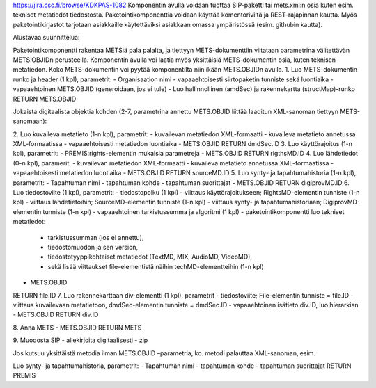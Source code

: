 

https://jira.csc.fi/browse/KDKPAS-1082
Komponentin avulla voidaan tuottaa SIP-paketti tai mets.xml:n osia kuten esim. tekniset metatiedot tiedostosta.
Paketointikomponenttia voidaan käyttää komentoriviltä ja REST-rajapinnan kautta. Myös paketointikirjastot tarjotaan asiakkaille käytettäviksi asiakkaan omassa ympäristössä (esim. githubin kautta).

Alustavaa suunnittelua:

Paketointikomponentti rakentaa METSiä pala palalta, ja tiettyyn METS-dokumenttiin viitataan parametrina välitettävän METS.OBJIDn perusteella. Komponentin avulla voi laatia myös yksittäisiä METS-dokumentin osia, kuten teknisen metatiedon. Koko METS-dokumentin voi pyytää komponentilta niin ikään METS.OBJIDn avulla.
1.	Luo METS-dokumentin runko ja header (1 kpl), parametrit:
-	Organisaation nimi 
-	vapaaehtoisesti siirtopaketin tunniste sekä luontiaika
-	vapaaehtoinen METS.OBJID (generoidaan, jos ei tule)
-	Luo hallinnollinen (amdSec) ja rakennekartta (structMap)-runko
RETURN METS.OBJID

Jokaista digitaalista objektia kohden (2-7, parametrina annettu METS.OBJID liittää laaditun XML-sanoman tiettyyn METS-sanomaan):

2.	Luo kuvaileva metatieto (1-n kpl), parametrit:
-	kuvailevan metatiedon XML-formaatti
-	kuvaileva metatieto annetussa XML-formaatissa
-	vapaaehtoisesti metatiedon luontiaika
-	METS.OBJID 
RETURN dmdSec.ID
3.	Luo käyttörajoitus (1-n kpl), parametrit:
-	PREMIS:rights-elementin mukaisia parametreja
-	METS.OBJID
RETURN rigthsMD.ID
4.	Luo lähdetiedot (0-n kpl), paramerit:
-	kuvailevan metatiedon XML-formaatti
-	kuvaileva metatieto annetussa XML-formaatissa
-	vapaaehtoisesti metatiedon luontiaika
-	METS.OBJID
RETURN sourceMD.ID
5.	Luo synty- ja tapahtumahistoria (1-n kpl), parametrit:
-	Tapahtuman nimi
-	tapahtuman kohde
-	tapahtuman suorittajat
-	METS.OBJID
RETURN digiprovMD.ID
6.	Luo tiedostoviite (1 kpl), parametrit:
-	tiedostopolku (1 kpl)
-	viittaus käyttörajoitukseen; RightsMD-elementin tunniste (1-n kpl)
-	viittaus lähdetietoihin; SourceMD-elementin tunniste (1-n kpl)
-	viittaus synty- ja tapahtumahistoriaan; DigiprovMD-elementin tunniste (1-n kpl)
-	vapaaehtoinen tarkistussumma ja algoritmi (1 kpl)
-	paketointikomponentti luo tekniset metatiedot: 
        - tarkistussumman (jos ei annettu), 
        - tiedostomuodon ja sen version, 
        - tiedostotyyppikohtaiset metatiedot (TextMD, MIX, AudioMD, VideoMD), 
        - sekä lisää viittaukset file-elementistä näihin techMD-elementteihin (1-n kpl)
-	METS.OBJID
RETURN file.ID
7.	Luo rakennekarttaan div-elementti (1 kpl), parametrit
-	tiedostoviite; File-elementin tunniste = file.ID
-	viittaus kuvailevaan metatietoon, dmdSec-elementin tunniste = dmdSec.ID
-	vapaaehtoinen isätieto div.ID, luo hierarkian
-	METS.OBJID
RETURN div.ID

8.	Anna METS
-	METS.OBJID
RETURN METS

9. Muodosta SIP
- allekirjoita digitaalisesti
- zip

Jos kutsuu yksittäistä metodia ilman METS.OBJID –parametria, ko. metodi palauttaa XML-sanoman, esim.

Luo synty- ja tapahtumahistoria, parametrit:
-	Tapahtuman nimi
-	tapahtuman kohde
-	tapahtuman suorittajat
RETURN PREMIS


